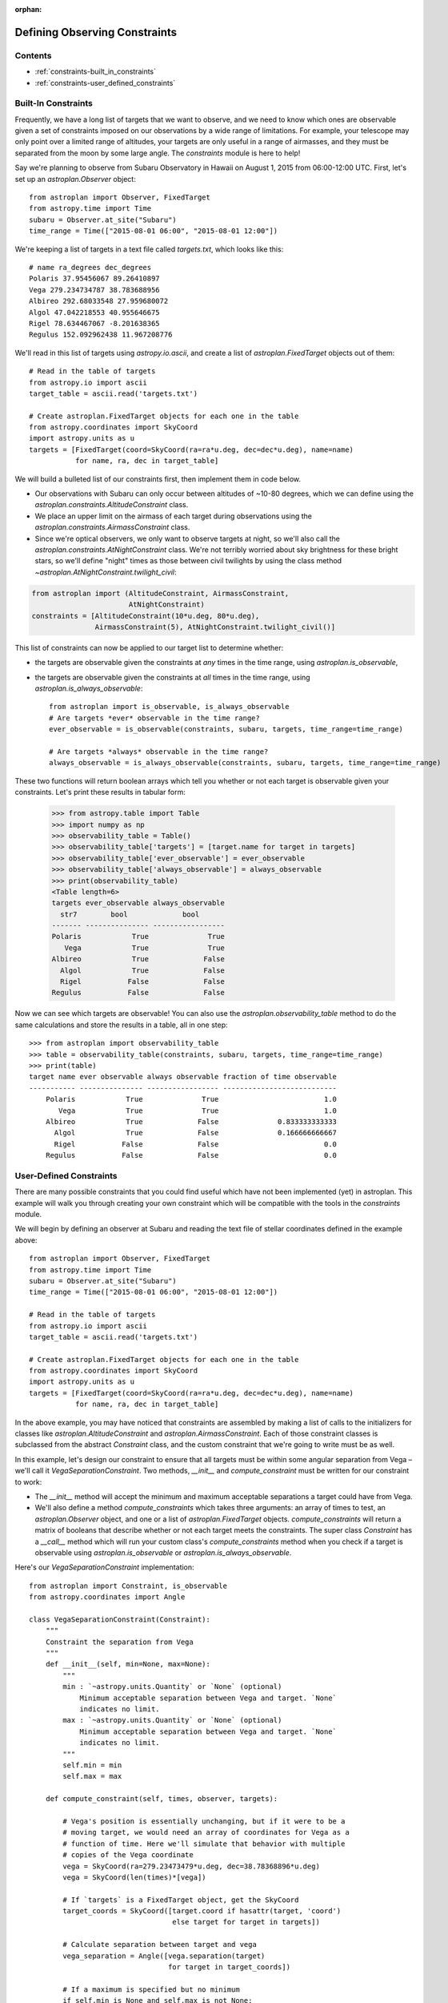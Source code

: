 :orphan:

.. doctest-skip-all

******************************
Defining Observing Constraints
******************************

Contents
========

* :ref:`constraints-built_in_constraints`
* :ref:`constraints-user_defined_constraints`

.. _constraints-built_in_constraints:

Built-In Constraints
====================

Frequently, we have a long list of targets that we want to observe, and we need
to know which ones are observable given a set of constraints imposed on our
observations by a wide range of limitations. For example, your telescope may
only point over a limited range of altitudes, your targets are only useful
in a range of airmasses, and they must be separated from the moon by some
large angle. The `constraints` module is here to help!

Say we're planning to observe from Subaru Observatory in Hawaii on August 1,
2015 from 06:00-12:00 UTC. First, let's set up an `astroplan.Observer` object::

    from astroplan import Observer, FixedTarget
    from astropy.time import Time
    subaru = Observer.at_site("Subaru")
    time_range = Time(["2015-08-01 06:00", "2015-08-01 12:00"])

We're keeping a list of targets in a text file called `targets.txt`, which looks
like this::

    # name ra_degrees dec_degrees
    Polaris 37.95456067 89.26410897
    Vega 279.234734787 38.783688956
    Albireo 292.68033548 27.959680072
    Algol 47.042218553 40.955646675
    Rigel 78.634467067 -8.201638365
    Regulus 152.092962438 11.967208776

We'll read in this list of targets using `astropy.io.ascii`, and create a list
of `astroplan.FixedTarget` objects out of them::

    # Read in the table of targets
    from astropy.io import ascii
    target_table = ascii.read('targets.txt')

    # Create astroplan.FixedTarget objects for each one in the table
    from astropy.coordinates import SkyCoord
    import astropy.units as u
    targets = [FixedTarget(coord=SkyCoord(ra=ra*u.deg, dec=dec*u.deg), name=name)
               for name, ra, dec in target_table]

We will build a bulleted list of our constraints first, then implement them in
code below.

* Our observations with Subaru can only occur between altitudes of ~10-80
  degrees, which we can define using the
  `astroplan.constraints.AltitudeConstraint` class.

* We place an upper limit on the airmass of each target during observations
  using the `astroplan.constraints.AirmassConstraint` class.

* Since we're optical observers, we only want to observe targets at night, so
  we'll also call the `astroplan.constraints.AtNightConstraint` class. We're
  not terribly worried about sky brightness for these bright stars, so we'll
  define "night" times as those between civil twilights by using the class
  method `~astroplan.AtNightConstraint.twilight_civil`:

.. code-block:: python

    from astroplan import (AltitudeConstraint, AirmassConstraint,
                           AtNightConstraint)
    constraints = [AltitudeConstraint(10*u.deg, 80*u.deg),
                   AirmassConstraint(5), AtNightConstraint.twilight_civil()]

This list of constraints can now be applied to our target list to determine
whether:

* the targets are observable given the constraints at *any* times in the time
  range, using `astroplan.is_observable`,

* the targets are observable given the constraints at *all* times in the time
  range, using `astroplan.is_always_observable`::

    from astroplan import is_observable, is_always_observable
    # Are targets *ever* observable in the time range?
    ever_observable = is_observable(constraints, subaru, targets, time_range=time_range)

    # Are targets *always* observable in the time range?
    always_observable = is_always_observable(constraints, subaru, targets, time_range=time_range)

These two functions will return boolean arrays which tell you whether or not
each target is observable given your constraints. Let's print these results in
tabular form:

    >>> from astropy.table import Table
    >>> import numpy as np
    >>> observability_table = Table()
    >>> observability_table['targets'] = [target.name for target in targets]
    >>> observability_table['ever_observable'] = ever_observable
    >>> observability_table['always_observable'] = always_observable
    >>> print(observability_table)
    <Table length=6>
    targets ever_observable always_observable
      str7        bool             bool
    ------- --------------- -----------------
    Polaris            True              True
       Vega            True              True
    Albireo            True             False
      Algol            True             False
      Rigel           False             False
    Regulus           False             False

Now we can see which targets are observable! You can also use the
`astroplan.observability_table` method to do the same calculations and store the
results in a table, all in one step::

    >>> from astroplan import observability_table
    >>> table = observability_table(constraints, subaru, targets, time_range=time_range)
    >>> print(table)
    target name ever observable always observable fraction of time observable
    ----------- --------------- ----------------- ---------------------------
        Polaris            True              True                         1.0
           Vega            True              True                         1.0
        Albireo            True             False              0.833333333333
          Algol            True             False              0.166666666667
          Rigel           False             False                         0.0
        Regulus           False             False                         0.0


.. _constraints-user_defined_constraints:

User-Defined Constraints
========================

There are many possible constraints that you could find useful which have not
been implemented (yet) in astroplan. This example will walk you through creating
your own constraint which will be compatible with the tools in the `constraints`
module.

We will begin by defining an observer at Subaru and reading the text file of
stellar coordinates defined in the example above::

    from astroplan import Observer, FixedTarget
    from astropy.time import Time
    subaru = Observer.at_site("Subaru")
    time_range = Time(["2015-08-01 06:00", "2015-08-01 12:00"])

    # Read in the table of targets
    from astropy.io import ascii
    target_table = ascii.read('targets.txt')

    # Create astroplan.FixedTarget objects for each one in the table
    from astropy.coordinates import SkyCoord
    import astropy.units as u
    targets = [FixedTarget(coord=SkyCoord(ra=ra*u.deg, dec=dec*u.deg), name=name)
               for name, ra, dec in target_table]

In the above example, you may have noticed that constraints are assembled by
making a list of calls to the initializers for classes like
`astroplan.AltitudeConstraint` and `astroplan.AirmassConstraint`. Each of those
constraint classes is subclassed from the abstract `Constraint` class, and the
custom constraint that we're going to write must be as well.

In this example, let's design our constraint to ensure that all targets must be
within some angular separation from Vega – we'll call it
`VegaSeparationConstraint`. Two methods, `__init__` and `compute_constraint`
must be written for our constraint to work:

* The `__init__` method will accept the minimum and maximum acceptable separations
  a target could have from Vega.

* We'll also define a method `compute_constraints` which takes three arguments:
  an array of times to test, an `astroplan.Observer` object, and one or a list
  of `astroplan.FixedTarget` objects. `compute_constraints` will return a matrix
  of booleans that describe whether or not each target meets the constraints.
  The super class `Constraint` has a `__call__` method which will run your
  custom class's `compute_constraints` method when you check if a target is
  observable using `astroplan.is_observable` or
  `astroplan.is_always_observable`.

Here's our `VegaSeparationConstraint` implementation::

    from astroplan import Constraint, is_observable
    from astropy.coordinates import Angle

    class VegaSeparationConstraint(Constraint):
        """
        Constraint the separation from Vega
        """
        def __init__(self, min=None, max=None):
            """
            min : `~astropy.units.Quantity` or `None` (optional)
                Minimum acceptable separation between Vega and target. `None`
                indicates no limit.
            max : `~astropy.units.Quantity` or `None` (optional)
                Minimum acceptable separation between Vega and target. `None`
                indicates no limit.
            """
            self.min = min
            self.max = max

        def compute_constraint(self, times, observer, targets):

            # Vega's position is essentially unchanging, but if it were to be a
            # moving target, we would need an array of coordinates for Vega as a
            # function of time. Here we'll simulate that behavior with multiple
            # copies of the Vega coordinate
            vega = SkyCoord(ra=279.23473479*u.deg, dec=38.78368896*u.deg)
            vega = SkyCoord(len(times)*[vega])

            # If `targets` is a FixedTarget object, get the SkyCoord
            target_coords = SkyCoord([target.coord if hasattr(target, 'coord')
                                      else target for target in targets])

            # Calculate separation between target and vega
            vega_separation = Angle([vega.separation(target)
                                     for target in target_coords])

            # If a maximum is specified but no minimum
            if self.min is None and self.max is not None:
                mask = vega_separation < self.max

            # If a minimum is specified but no maximum
            elif self.max is None and self.min is not None:
                mask = self.min < vega_separation

            # If both a minimum and a maximum are specified
            elif self.min is not None and self.max is not None:
                mask = ((self.min < vega_separation) & (vega_separation < self.max))

            # Otherwise, raise an error
            else:
                raise ValueError("No max and/or min specified in "
                                 "VegaSeparationConstraint.")

            # Return the boolean mask
            return mask

Then as in the earlier example, we can call our constraint::

    constraints = [VegaSeparationConstraint(min=5*u.deg, max=30*u.deg)]
    observability = is_observable(constraints, subaru, targets,
                                  time_range=time_range)
    # observability is: [False False  True False False False]

The resulting list of booleans indicates that the only target separated by
5 and 30 degrees from Vega is Albireo. Following this pattern, you can design
arbitrarily complex criteria for constraints.
